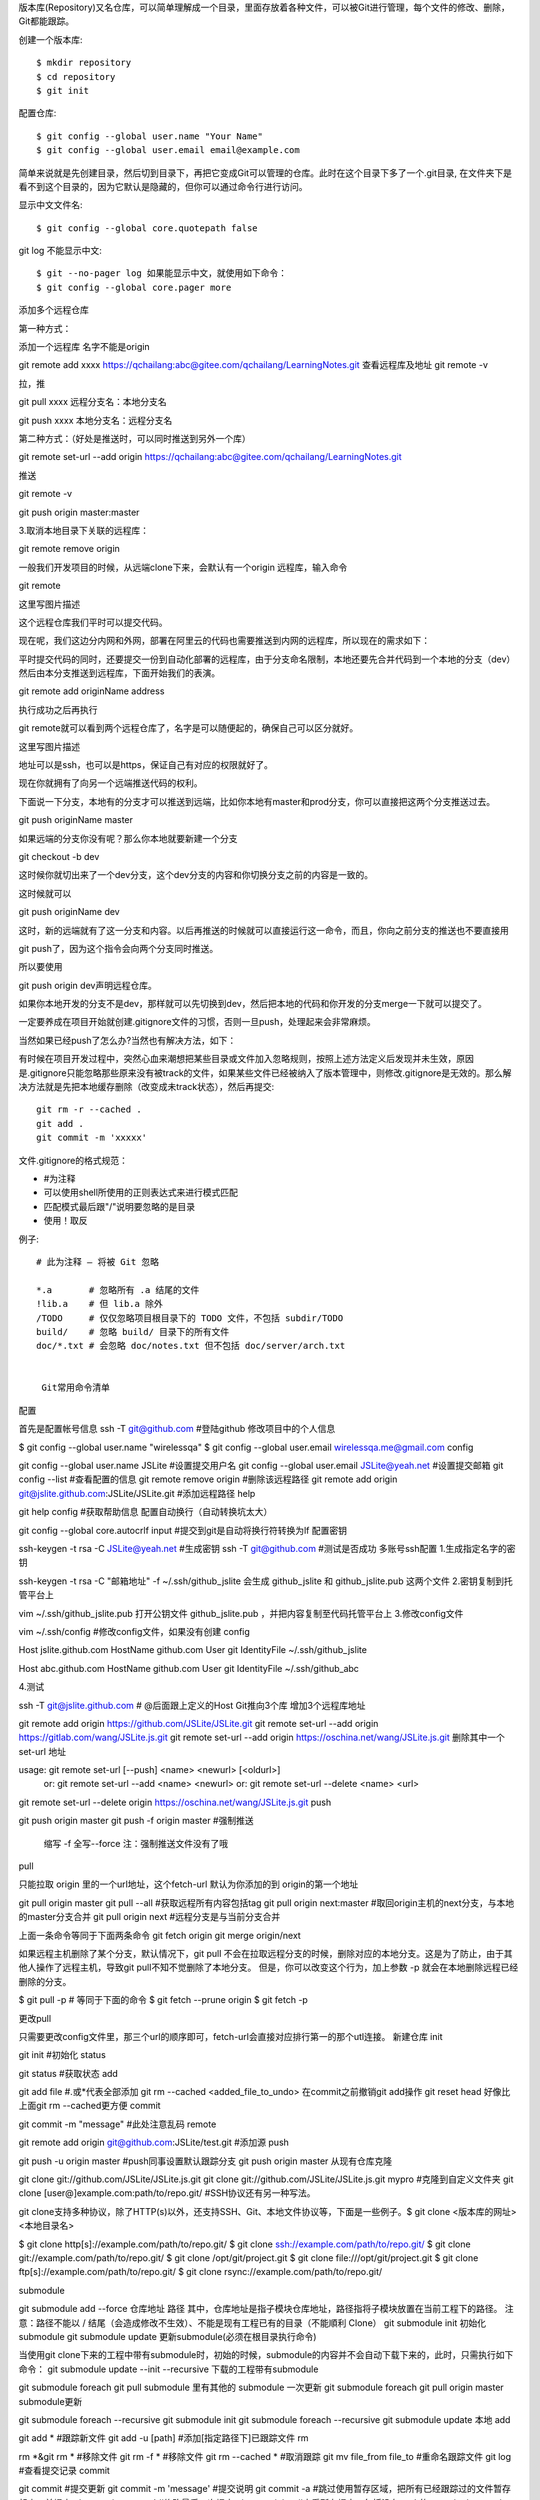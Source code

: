 版本库(Repository)又名仓库，可以简单理解成一个目录，里面存放着各种文件，可以被Git进行管理，每个文件的修改、删除，Git都能跟踪。

创建一个版本库::

 $ mkdir repository
 $ cd repository
 $ git init

配置仓库::

 $ git config --global user.name "Your Name"
 $ git config --global user.email email@example.com

简单来说就是先创建目录，然后切到目录下，再把它变成Git可以管理的仓库。此时在这个目录下多了一个.git目录, 在文件夹下是看不到这个目录的，因为它默认是隐藏的，但你可以通过命令行进行访问。

显示中文文件名::

$ git config --global core.quotepath false

git log 不能显示中文::

$ git --no-pager log 如果能显示中文，就使用如下命令：
$ git config --global core.pager more

添加多个远程仓库

第一种方式：

添加一个远程库 名字不能是origin

git remote add xxxx https://qchailang:abc@gitee.com/qchailang/LearningNotes.git
查看远程库及地址
git remote -v 

拉，推

git pull xxxx    远程分支名：本地分支名

git push xxxx   本地分支名：远程分支名


第二种方式：（好处是推送时，可以同时推送到另外一个库）

git remote set-url --add origin https://qchailang:abc@gitee.com/qchailang/LearningNotes.git

推送

git remote -v

git push origin master:master


3.取消本地目录下关联的远程库：

git remote remove origin

一般我们开发项目的时候，从远端clone下来，会默认有一个origin 远程库，输入命令

git remote

这里写图片描述

这个远程仓库我们平时可以提交代码。

现在呢，我们这边分内网和外网，部署在阿里云的代码也需要推送到内网的远程库，所以现在的需求如下：

平时提交代码的同时，还要提交一份到自动化部署的远程库，由于分支命名限制，本地还要先合并代码到一个本地的分支（dev）然后由本分支推送到远程库，下面开始我们的表演。

git remote add originName address

执行成功之后再执行

git remote就可以看到两个远程仓库了，名字是可以随便起的，确保自己可以区分就好。

这里写图片描述

地址可以是ssh，也可以是https，保证自己有对应的权限就好了。

现在你就拥有了向另一个远端推送代码的权利。

下面说一下分支，本地有的分支才可以推送到远端，比如你本地有master和prod分支，你可以直接把这两个分支推送过去。

git push originName master

如果远端的分支你没有呢？那么你本地就要新建一个分支

git checkout -b dev

这时候你就切出来了一个dev分支，这个dev分支的内容和你切换分支之前的内容是一致的。

这时候就可以

git push originName dev

这时，新的远端就有了这一分支和内容。以后再推送的时候就可以直接运行这一命令，而且，你向之前分支的推送也不要直接用

git push了，因为这个指令会向两个分支同时推送。

所以要使用

git push origin dev声明远程仓库。

如果你本地开发的分支不是dev，那样就可以先切换到dev，然后把本地的代码和你开发的分支merge一下就可以提交了。

一定要养成在项目开始就创建.gitignore文件的习惯，否则一旦push，处理起来会非常麻烦。

当然如果已经push了怎么办?当然也有解决方法，如下：

有时候在项目开发过程中，突然心血来潮想把某些目录或文件加入忽略规则，按照上述方法定义后发现并未生效，原因是.gitignore只能忽略那些原来没有被track的文件，如果某些文件已经被纳入了版本管理中，则修改.gitignore是无效的。那么解决方法就是先把本地缓存删除（改变成未track状态），然后再提交::

 git rm -r --cached .
 git add .
 git commit -m 'xxxxx'

文件.gitignore的格式规范：

* #为注释
* 可以使用shell所使用的正则表达式来进行模式匹配
* 匹配模式最后跟"/"说明要忽略的是目录
* 使用！取反

例子::

  # 此为注释 – 将被 Git 忽略
   
  *.a       # 忽略所有 .a 结尾的文件
  !lib.a    # 但 lib.a 除外
  /TODO     # 仅仅忽略项目根目录下的 TODO 文件，不包括 subdir/TODO
  build/    # 忽略 build/ 目录下的所有文件
  doc/*.txt # 会忽略 doc/notes.txt 但不包括 doc/server/arch.txt


   Git常用命令清单
配置

首先是配置帐号信息
ssh -T git@github.com #登陆github
修改项目中的个人信息

$ git config --global user.name "wirelessqa"
$ git config --global user.email wirelessqa.me@gmail.com
config

git config --global user.name JSLite #设置提交用户名
git config --global user.email JSLite@yeah.net #设置提交邮箱
git config --list #查看配置的信息
git remote remove origin #删除该远程路径
git remote add origin git@jslite.github.com:JSLite/JSLite.git #添加远程路径
help

git help config #获取帮助信息
配置自动换行（自动转换坑太大）

git config --global core.autocrlf input #提交到git是自动将换行符转换为lf
配置密钥

ssh-keygen -t rsa -C JSLite@yeah.net #生成密钥
ssh -T git@github.com #测试是否成功
多账号ssh配置
1.生成指定名字的密钥

ssh-keygen -t rsa -C "邮箱地址" -f ~/.ssh/github_jslite
会生成 github_jslite 和 github_jslite.pub 这两个文件
2.密钥复制到托管平台上

vim ~/.ssh/github_jslite.pub
打开公钥文件 github_jslite.pub ，并把内容复制至代码托管平台上
3.修改config文件

vim ~/.ssh/config #修改config文件，如果没有创建 config

Host jslite.github.com
HostName github.com
User git
IdentityFile ~/.ssh/github_jslite

Host abc.github.com
HostName github.com
User git
IdentityFile ~/.ssh/github_abc

4.测试

ssh -T git@jslite.github.com # @后面跟上定义的Host
Git推向3个库
增加3个远程库地址

git remote add origin https://github.com/JSLite/JSLite.git
git remote set-url --add origin https://gitlab.com/wang/JSLite.js.git
git remote set-url --add origin https://oschina.net/wang/JSLite.js.git
删除其中一个 set-url 地址

usage: git remote set-url [--push] <name> <newurl> [<oldurl>]
   or: git remote set-url --add <name> <newurl>
   or: git remote set-url --delete <name> <url>

git remote set-url --delete origin https://oschina.net/wang/JSLite.js.git
push

git push origin master
git push -f origin master #强制推送

    缩写 -f
    全写--force
    注：强制推送文件没有了哦

pull

只能拉取 origin 里的一个url地址，这个fetch-url
默认为你添加的到 origin的第一个地址

git pull origin master
git pull --all #获取远程所有内容包括tag
git pull origin next:master #取回origin主机的next分支，与本地的master分支合并
git pull origin next #远程分支是与当前分支合并

上面一条命令等同于下面两条命令
git fetch origin
git merge origin/next

如果远程主机删除了某个分支，默认情况下，git pull 不会在拉取远程分支的时候，删除对应的本地分支。这是为了防止，由于其他人操作了远程主机，导致git pull不知不觉删除了本地分支。
但是，你可以改变这个行为，加上参数 -p 就会在本地删除远程已经删除的分支。

$ git pull -p
# 等同于下面的命令
$ git fetch --prune origin 
$ git fetch -p

更改pull

只需要更改config文件里，那三个url的顺序即可，fetch-url会直接对应排行第一的那个utl连接。
新建仓库
init

git init #初始化
status

git status #获取状态
add

git add file #.或*代表全部添加
git rm --cached <added_file_to_undo> 在commit之前撤销git add操作
git reset head 好像比上面git rm --cached更方便
commit

git commit -m "message" #此处注意乱码
remote

git remote add origin git@github.com:JSLite/test.git #添加源
push

git push -u origin master #push同事设置默认跟踪分支
git push origin master
从现有仓库克隆

git clone git://github.com/JSLite/JSLite.js.git
git clone git://github.com/JSLite/JSLite.js.git mypro #克隆到自定义文件夹
git clone [user@]example.com:path/to/repo.git/ #SSH协议还有另一种写法。

git clone支持多种协议，除了HTTP(s)以外，还支持SSH、Git、本地文件协议等，下面是一些例子。$ git clone <版本库的网址> <本地目录名>

$ git clone http[s]://example.com/path/to/repo.git/
$ git clone ssh://example.com/path/to/repo.git/
$ git clone git://example.com/path/to/repo.git/
$ git clone /opt/git/project.git 
$ git clone file:///opt/git/project.git
$ git clone ftp[s]://example.com/path/to/repo.git/
$ git clone rsync://example.com/path/to/repo.git/

submodule

git submodule add --force 仓库地址 路径
其中，仓库地址是指子模块仓库地址，路径指将子模块放置在当前工程下的路径。
注意：路径不能以 / 结尾（会造成修改不生效）、不能是现有工程已有的目录（不能順利 Clone）
git submodule init 初始化submodule
git submodule update 更新submodule(必须在根目录执行命令)

当使用git clone下来的工程中带有submodule时，初始的时候，submodule的内容并不会自动下载下来的，此时，只需执行如下命令：
git submodule update --init --recursive 下载的工程带有submodule

git submodule foreach git pull submodule 里有其他的 submodule 一次更新
git submodule foreach git pull origin master submodule更新

git submodule foreach --recursive git submodule init
git submodule foreach --recursive git submodule update
本地
add

git add * #跟踪新文件
git add -u [path] #添加[指定路径下]已跟踪文件
rm

rm *&git rm * #移除文件
git rm -f * #移除文件
git rm --cached * #取消跟踪
git mv file_from file_to #重命名跟踪文件
git log #查看提交记录
commit

git commit #提交更新
git commit -m 'message' #提交说明
git commit -a #跳过使用暂存区域，把所有已经跟踪过的文件暂存起来一并提交
git commit --amend #修改最后一次提交
git commit log #查看所有提交，包括没有push的commit
git commit -m "#133" #关联issue 任意位置带上# 符号加上issue号码
git commit -m "fix #133" commit关闭issue
git commit -m '概要描述'$'\n\n''1.详细描述'$'\n''2.详细描述' #提交简要描述和详细描述
reset

git reset HEAD *#取消已经暂存的文件
git reset --mixed HEAD *#同上
git reset --soft HEAD *#重置到指定状态，不会修改索引区和工作树
git reset --hard HEAD *#重置到指定状态，会修改索引区和工作树
git reset -- files *#重置index区文件
那么如何跟随着commit关闭一个issue呢? 在confirm merge的时候可以使用一下命令来关闭相关issue:
1. fixes #xxx 1. fixed #xxx 1. fix #xxx 1. closes #xxx 1. close #xxx 1. closed #xxx
revert

git revert HEAD #撤销前一次操作
git revert HEAD~ #撤销前前一次操作
git revert commit ##撤销指定操作
checkout

git checkout -- file #取消对文件的修改（从暂存区——覆盖worktree file）
git checkout branch|tag|commit -- file_name #从仓库取出file覆盖当前分支
git checkout HEAD~1 [文件] #将会更新 working directory 去匹配某次 commit
git checkout -- . #从暂存区取出文件覆盖工作区
git checkout -b gh-pages 0c304c9 这个表示 从当前分支 commit 哈希值为 0c304c9 的节点，分一个新的分支gh-pages出来，并切换到 gh-pages
diff

git diff file #查看指定文件的差异
git diff --stat #查看简单的diff结果
git diff #比较Worktree和Index之间的差异
git diff --cached #比较Index和HEAD之间的差异
git diff HEAD #比较Worktree和HEAD之间的差异
git diff branch #比较Worktree和branch之间的差异
git diff branch1 branch2 #比较两次分支之间的差异
git diff commit commit #比较两次提交之间的差异
$ git diff master..test #上面这条命令只显示两个分支间的差异
git diff master...test #你想找出‘master’,‘test’的共有 父分支和'test'分支之间的差异，你用3个‘.'来取代前面的两个'.'
stash

git stash #将工作区现场（已跟踪文件）储藏起来，等以后恢复后继续工作。
git stash list #查看保存的工作现场
git stash apply #恢复工作现场
git stash drop #删除stash内容
git stash pop #恢复的同时直接删除stash内容
git stash apply stash@{0} #恢复指定的工作现场，当你保存了不只一份工作现场时。
merge

git merge --squash test ##合并压缩，将test上的commit压缩为一条
cherry-pick

git cherry-pick commit #拣选合并，将commit合并到当前分支
git cherry-pick -n commit #拣选多个提交，合并完后可以继续拣选下一个提交
rebase

git rebase master #将master分之上超前的提交，变基到当前分支
git rebase --onto master 169a6 #限制回滚范围，rebase当前分支从169a6以后的提交
git rebase --interactive #交互模式，修改commit
git rebase --continue #处理完冲突继续合并
git rebase --skip #跳过
git rebase --abort #取消合并
分支branch
删除

git push origin :branchName #删除远程分支
git push origin --delete new #删除远程分支new
git branch -d branchName #删除本地分支，强制删除用-D
git branch -d test #删除本地test分支
git branch -D test #强制删除本地test分支
提交

git push -u origin branchName #提交分支到远程origin主机中
拉取

git fetch -p #拉取远程分支时，自动清理 远程分支已删除，本地还存在的对应同名分支。
分支合并

git merge branchName #合并分支 - 将分支branchName和当前所在分支合并
git merge origin/master #在本地分支上合并远程分支。
git rebase origin/master #在本地分支上合并远程分支。
git merge test #将test分支合并到当前分支
重命名

git branch -m old new #重命名分支
查看

git branch #列出本地分支
git branch -r #列出远端分支
git branch -a #列出所有分支
git branch -v #查看各个分支最后一个提交对象的信息
git branch --merge #查看已经合并到当前分支的分支
git branch --no-merge #查看为合并到当前分支的分支
新建

git branch test #新建test分支
git checkout -b newBrach origin/master #取回远程主机的更新以后，在它的基础上创建一个新的分支
连接

git branch --set-upstream dev origin/dev #将本地dev分支与远程dev分支之间建立链接
git branch --set-upstream master origin/next #手动建立追踪关系
分支切换

git checkout test #切换到test分支
git checkout -b test #新建+切换到test分支
git checkout -b test dev #基于dev新建test分支，并切换
远端

git fetch <远程主机名> <分支名> #fetch取回所有分支（branch）的更新
git fetch origin remotebranch[:localbranch] # 从远端拉去分支[到本地指定分支]
git merge origin/branch #合并远端上指定分支
git pull origin remotebranch:localbranch # 拉去远端分支到本地分支
git push origin branch #将当前分支，推送到远端上指定分支
git push origin localbranch:remotebranch #推送本地指定分支，到远端上指定分支
git push origin :remotebranch #删除远端指定分支
git checkout -b [--track] test origin/dev 基于远端dev分支，新建本地test分支[同时设置跟踪]
撤销远程记录

git reset --hard HEAD~1 #撤销一条记录
git push -f origin HEAD:master #同步到远程仓库
忽略文件

echo node_modules/ >> .gitignore
删除文件

git rm -rf node_modules/
源remote

git是一个分布式代码管理工具，所以可以支持多个仓库，在git里，服务器上的仓库在本地称之为remote。
个人开发时，多源用的可能不多，但多源其实非常有用。
git remote add origin1 git@github.com:yanhaijing/data.js.git
git remote #显示全部源
git remote -v #显示全部源+详细信息
git remote rename origin1 origin2 #重命名
git remote rm origin #删除
git remote show origin #查看指定源的全部信息
同步一个fork

github教程
在github上同步一个分支(fork)
设置

在同步之前，需要创建一个远程点指向上游仓库(repo).如果你已经派生了一个原始仓库，可以按照如下方法做。

$ git remote -v
# List the current remotes （列出当前远程仓库）
# origin  https://github.com/user/repo.git (fetch)
# origin  https://github.com/user/repo.git (push)
$ git remote add upstream https://github.com/otheruser/repo.git
# Set a new remote (设置一个新的远程仓库)
$ git remote -v
# Verify new remote (验证新的原唱仓库)
# origin    https://github.com/user/repo.git (fetch)
# origin    https://github.com/user/repo.git (push)
# upstream  https://github.com/otheruser/repo.git (fetch)
# upstream  https://github.com/otheruser/repo.git (push)

同步

同步上游仓库到你的仓库需要执行两步：首先你需要从远程拉去，之后你需要合并你希望的分支到你的本地副本分支。

从上游的存储库中提取分支以及各自的提交内容。 master 将被存储在本地分支机构 upstream/master

git fetch upstream
# remote: Counting objects: 75, done.
# remote: Compressing objects: 100% (53/53), done.
# remote: Total 62 (delta 27), reused 44 (delta 9)
# Unpacking objects: 100% (62/62), done.
# From https://github.com/ORIGINAL_OWNER/ORIGINAL_REPOSITORY
#  * [new branch]      master     -> upstream/master

检查你的 fork's 本地 master 分支

git checkout master
# Switched to branch 'master'

合并来自 upstream/master 的更改到本地 master 分支上。 这使你的前 fork's master 分支与上游资源库同步，而不会丢失你本地修改。

git merge upstream/master
# Updating a422352..5fdff0f
# Fast-forward
#  README                    |    9 -------
#  README.md                 |    7 ++++++
#  2 files changed, 7 insertions(+), 9 deletions(-)
#  delete mode 100644 README
#  create mode 100644 README.md

标签tag

当开发到一定阶段时，给程序打标签是非常棒的功能。
git tag #列出现有标签
git tag v0gi.1 #新建标签
git tag -a v0.1 -m 'my version 1.4' #新建带注释标签
git checkout tagname #切换到标签
git push origin v1.5 #推送分支到源上
git push origin --tags #一次性推送所有分支
git tag -d v0.1 #删除标签
git push origin :refs/tags/v0.1 #删除远程标签
git pull --all #获取远程所有内容包括tag
git --git-dir='<绝对地址>/.git' describe --tags HEAD #查看本地版本信息
日志log

git config format.pretty oneline #显示历史记录时，每个提交的信息只显示一行
git config color.ui true #彩色的 git 输出
git log #查看最近的提交日志
git log --pretty=oneline #单行显示提交日志
git log --graph --pretty=oneline --abbrev-commit
git log -num #显示第几条log（倒数）
git reflog #查看所有分支的所有操作记录
git log --since=1.day #一天内的提交；你可以给出各种时间格式，比如说具体的某一天（“2008-01-15”），或者是多久以前（“2 years 1 day 3 minutes ago”）。
git log --pretty="%h - %s" --author=自己的名字 #查看自己的日志
git log -p -2 #展开两次更新显示每次提交的内容差异
git log --stat #要快速浏览其他协作者提交的更新都作了哪些改动
git log --pretty=format:"%h - %an, %ar : %s"#定制要显示的记录格式
git log --pretty=format:'%h : %s' --date-order --graph#拓扑顺序展示
git log --pretty=format:'%h : %s - %ad' --date=short #日期YYYY-MM-DD显示
git log <last tag> HEAD --pretty=format:%s 只显示commit
选项	说明
%H 	提交对象（commit）的完整哈希字串
%h 	提交对象的简短哈希字串
%T 	树对象（tree）的完整哈希字串
%t 	树对象的简短哈希字串
%P 	父对象（parent）的完整哈希字串
%p 	父对象的简短哈希字串
%an 	作者（author）的名字
%ae 	作者的电子邮件地址
%ad 	作者修订日期（可以用 -date= 选项定制格式）
%ar 	作者修订日期，按多久以前的方式显示
%cn 	提交者(committer)的名字
%ce 	提交者的电子邮件地址
%cd 	提交日期
%cr 	提交日期，按多久以前的方式显示
%s 	提交说明
重写历史

git commit --amend #改变最近一次提交
git rebase -i HEAD~3 #修改最近三次的提交说明，或者其中任意一次
git commit --amend #保存好了，这些指示很明确地告诉了你该干什么
git rebase --continue 修改提交说明，退出编辑器。

pick f7f3f6d changed my name a bit
pick 310154e updated README formatting and added blame
pick a5f4a0d added cat-file

改成

pick 310154e updated README formatting and added blame
pick f7f3f6d changed my name a bit

查看某个文件历史

git log --pretty=oneline 文件名 #列出文件的所有改动历史
git show c178bf49 #某次的改动的修改记录
git log -p c178bf49 #某次的改动的修改记录
git blame 文件名 #显示文件的每一行是在那个版本最后修改。
git whatchanged 文件名 #显示某个文件的每个版本提交信息：提交日期，提交人员，版本号，提交备注（没有修改细节）
打造自己的git命令

git config --global alias.st status
git config --global alias.br branch
git config --global alias.co checkout
git config --global alias.ci commit

配置好后再输入git命令的时候就不用再输入一大段了，例如我们要查看状态，只需：

git st

总结

git help * #获取命令的帮助信息
git status #获取当前的状态，非常有用，因为git会提示接下来的能做的操作
报错

    git fatal: protocol error: bad line length character: No s 解决办法：更换remote地址为 http/https 的
    The requested URL returned error: 403 Forbidden while accessing解决github push错误的办法

解决方案：

#vim 编辑器打开 当前项目中的config文件
vim .git/config

#修改
[remote "origin"]  
    url = https://github.com/jaywcjlove/example.git  

#为下面代码
[remote "origin"]  
    url = https://jaywcjlove@github.com/jaywcjlove/example.git  

